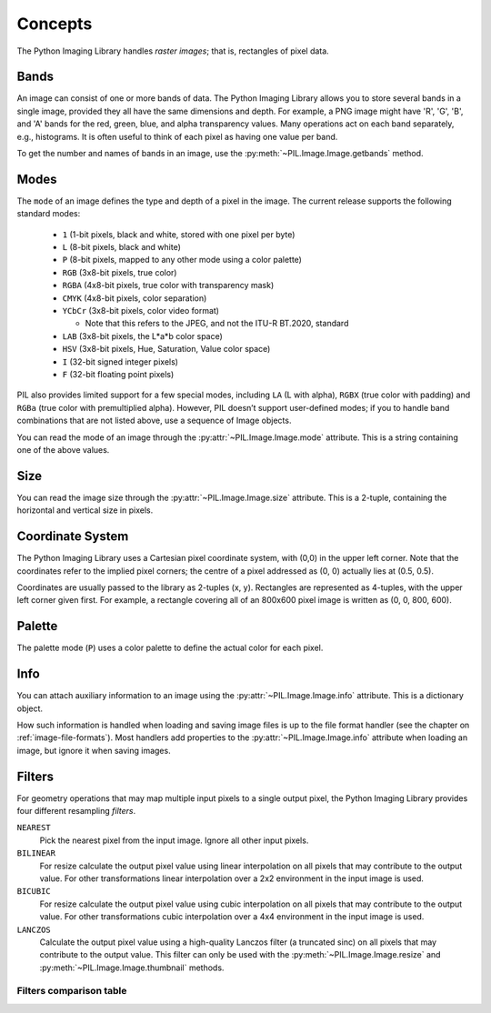 Concepts
========

The Python Imaging Library handles *raster images*; that is, rectangles of
pixel data.

.. _concept-bands:

Bands
-----

An image can consist of one or more bands of data. The Python Imaging Library
allows you to store several bands in a single image, provided they all have the
same dimensions and depth.  For example, a PNG image might have 'R', 'G', 'B',
and 'A' bands for the red, green, blue, and alpha transparency values.  Many
operations act on each band separately, e.g., histograms.  It is often useful to
think of each pixel as having one value per band.

To get the number and names of bands in an image, use the
:py:meth:`~PIL.Image.Image.getbands` method.

.. _concept-modes:

Modes
-----

The ``mode`` of an image defines the type and depth of a pixel in the
image. The current release supports the following standard modes:

    * ``1`` (1-bit pixels, black and white, stored with one pixel per byte)
    * ``L`` (8-bit pixels, black and white)
    * ``P`` (8-bit pixels, mapped to any other mode using a color palette)
    * ``RGB`` (3x8-bit pixels, true color)
    * ``RGBA`` (4x8-bit pixels, true color with transparency mask)
    * ``CMYK`` (4x8-bit pixels, color separation)
    * ``YCbCr`` (3x8-bit pixels, color video format)

      * Note that this refers to the JPEG, and not the ITU-R BT.2020, standard

    * ``LAB`` (3x8-bit pixels, the L*a*b color space)
    * ``HSV`` (3x8-bit pixels, Hue, Saturation, Value color space)
    * ``I`` (32-bit signed integer pixels)
    * ``F`` (32-bit floating point pixels)

PIL also provides limited support for a few special modes, including ``LA`` (L
with alpha), ``RGBX`` (true color with padding) and ``RGBa`` (true color with
premultiplied alpha). However, PIL doesn’t support user-defined modes; if you
to handle band combinations that are not listed above, use a sequence of Image
objects.

You can read the mode of an image through the :py:attr:`~PIL.Image.Image.mode`
attribute. This is a string containing one of the above values.

Size
----

You can read the image size through the :py:attr:`~PIL.Image.Image.size`
attribute. This is a 2-tuple, containing the horizontal and vertical size in
pixels.

Coordinate System
-----------------

The Python Imaging Library uses a Cartesian pixel coordinate system, with (0,0)
in the upper left corner. Note that the coordinates refer to the implied pixel
corners; the centre of a pixel addressed as (0, 0) actually lies at (0.5, 0.5).

Coordinates are usually passed to the library as 2-tuples (x, y). Rectangles
are represented as 4-tuples, with the upper left corner given first. For
example, a rectangle covering all of an 800x600 pixel image is written as (0,
0, 800, 600).

Palette
-------

The palette mode (``P``) uses a color palette to define the actual color for
each pixel.

Info
----

You can attach auxiliary information to an image using the
:py:attr:`~PIL.Image.Image.info` attribute. This is a dictionary object.

How such information is handled when loading and saving image files is up to
the file format handler (see the chapter on :ref:`image-file-formats`). Most
handlers add properties to the :py:attr:`~PIL.Image.Image.info` attribute when
loading an image, but ignore it when saving images.

.. _concept-filters:

Filters
-------

For geometry operations that may map multiple input pixels to a single output
pixel, the Python Imaging Library provides four different resampling *filters*.

``NEAREST``
    Pick the nearest pixel from the input image. Ignore all other input pixels.

``BILINEAR``
    For resize calculate the output pixel value using linear interpolation
    on all pixels that may contribute to the output value.
    For other transformations linear interpolation over a 2x2 environment
    in the input image is used.

``BICUBIC``
    For resize calculate the output pixel value using cubic interpolation
    on all pixels that may contribute to the output value.
    For other transformations cubic interpolation over a 4x4 environment
    in the input image is used.

``LANCZOS``
    Calculate the output pixel value using a high-quality Lanczos filter (a
    truncated sinc) on all pixels that may contribute to the output value.
    This filter can only be used with the :py:meth:`~PIL.Image.Image.resize`
    and :py:meth:`~PIL.Image.Image.thumbnail` methods.

    .. versionadded:: 1.1.3


Filters comparison table
~~~~~~~~~~~~~~~~~~~~~~~~

+------------+-------------+-----------+-------------+
| Filter     | Downscaling | Upscaling | Performance |
|            | quality     | quality   |             |
+============+=============+===========+=============+
|``NEAREST`` |             |           | ⭐⭐⭐⭐⭐       |
+------------+-------------+-----------+-------------+
|``BILINEAR``| ⭐           | ⭐         | ⭐⭐⭐         |
+------------+-------------+-----------+-------------+
|``BICUBIC`` | ⭐⭐⭐         | ⭐⭐⭐       | ⭐⭐          |
+------------+-------------+-----------+-------------+
|``LANCZOS`` | ⭐⭐⭐⭐        | ⭐⭐⭐⭐      | ⭐           |
+------------+-------------+-----------+-------------+
